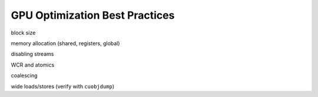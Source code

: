 GPU Optimization Best Practices
===============================

block size

memory allocation (shared, registers, global)

disabling streams

WCR and atomics

coalescing

wide loads/stores (verify with ``cuobjdump``)

